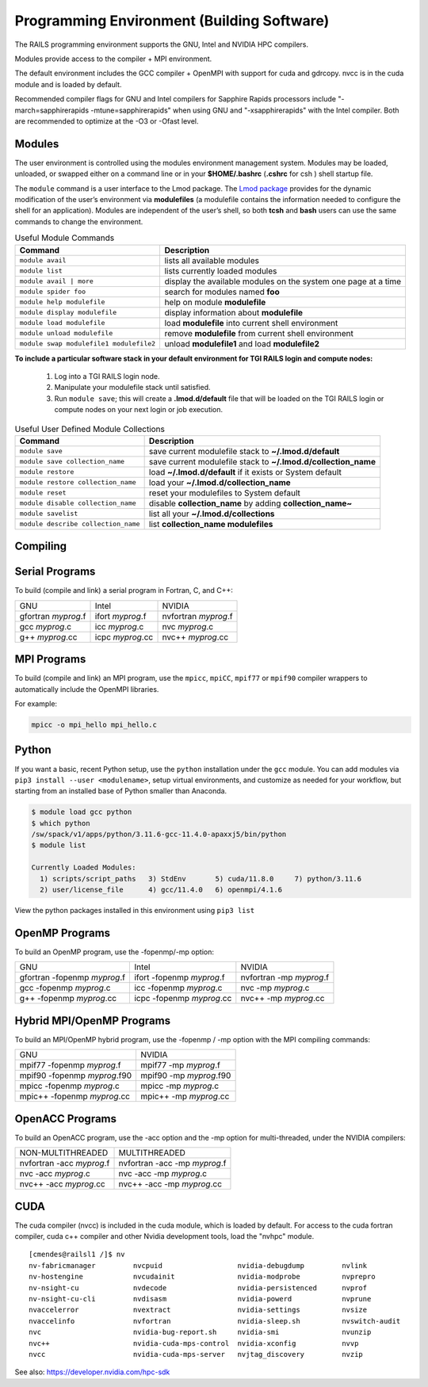 Programming Environment (Building Software)
===============================================

The RAILS programming environment supports the GNU, Intel
and NVIDIA HPC compilers.

Modules provide access to the compiler + MPI environment.

The default environment includes the GCC compiler + OpenMPI with
support for cuda and gdrcopy. nvcc is in the cuda module and is loaded
by default.

Recommended compiler flags for GNU and Intel compilers for
Sapphire Rapids processors include "-march=sapphirerapids -mtune=sapphirerapids"
when using GNU and "-xsapphirerapids" with the Intel compiler. Both are recommended
to optimize at the -O3 or -Ofast level.


Modules
-------------------------

The user environment is controlled using the modules environment management system. 
Modules may be loaded, unloaded, or swapped either on a command line or in your **$HOME/.bashrc** (**.cshrc** for csh ) shell startup file.

The ``module`` command is a user interface to the Lmod package. 
The `Lmod package <https://lmod.readthedocs.io/en/latest/010_user.html>`_ provides for the dynamic modification of the user’s environment via **modulefiles** (a modulefile contains the information needed to configure the shell for an application). 
Modules are independent of the user’s shell, so both **tcsh** and **bash** users can use the same commands to change the environment.

.. table:: Useful Module Commands

   =========================================== ==========================
   Command                                     Description                      
   =========================================== ==========================
   ``module avail``                            lists all available modules      
   ``module list``                             lists currently loaded modules
   ``module avail | more``		           display the available modules on the system one page at a time
   ``module spider foo``                       search for modules named **foo**     
   ``module help modulefile``                  help on module **modulefile**        
   ``module display modulefile``               display information about **modulefile**      
   ``module load modulefile``                  load **modulefile** into current shell environment     
   ``module unload modulefile``                remove **modulefile** from current shell environment  
   ``module swap modulefile1 modulefile2``     unload **modulefile1** and load **modulefile2**  
   =========================================== ==========================

**To include a particular software stack in your default environment for TGI RAILS login and compute nodes:**

  #. Log into a TGI RAILS login node. 
  #. Manipulate your modulefile stack until satisfied. 
  #. Run ``module save``; this will create a **.lmod.d/default** file that will be loaded on the TGI RAILS login or compute nodes on your next login or job execution.

.. table:: Useful User Defined Module Collections

   ==================================== =======================
   Command                              Description                      
   ==================================== =======================
   ``module save``                      save current modulefile stack to **~/.lmod.d/default** 
   ``module save collection_name``      save current modulefile stack to **~/.lmod.d/collection_name**
   ``module restore``                   load **~/.lmod.d/default** if it exists or System default    
   ``module restore collection_name``   load your **~/.lmod.d/collection_name**                       
   ``module reset``                     reset your modulefiles to System default 
   ``module disable collection_name``   disable **collection_name** by adding **collection_name~**      
   ``module savelist``                  list all your **~/.lmod.d/collections**                   
   ``module describe collection_name``  list **collection_name modulefiles** 
   ==================================== =======================


Compiling
-------------------------

Serial Programs
----------

To build (compile and link) a serial program in Fortran, C, and C++:

=================== ================= ====================
GNU                 Intel             NVIDIA
gfortran *myprog*.f ifort *myprog*.f  nvfortran *myprog*.f
gcc *myprog*.c      icc *myprog*.c    nvc *myprog*.c
g++ *myprog*.cc     icpc *myprog*.cc  nvc++ *myprog*.cc
=================== ================= ====================

MPI Programs
-------------------------
To build (compile and link) an MPI program, use the ``mpicc``, ``mpiCC``, ``mpif77`` or ``mpif90`` compiler wrappers to automatically include the OpenMPI libraries.

For example:

.. code-block::

   mpicc -o mpi_hello mpi_hello.c


Python
-------------------------

If you want a basic, recent Python setup, use the ``python`` installation under the ``gcc`` module. You can add modules via ``pip3 install --user <modulename>``, setup virtual environments, and customize as needed for your workflow, but starting from an installed base of Python smaller than Anaconda.

.. code-block::

   $ module load gcc python
   $ which python
   /sw/spack/v1/apps/python/3.11.6-gcc-11.4.0-apaxxj5/bin/python
   $ module list

   Currently Loaded Modules:
     1) scripts/script_paths   3) StdEnv       5) cuda/11.8.0     7) python/3.11.6
     2) user/license_file      4) gcc/11.4.0   6) openmpi/4.1.6

View the python packages installed in this environment using ``pip3 list``


OpenMP Programs
-------------------------

To build an OpenMP program, use the -fopenmp/-mp option:

============================= ========================== ===========================
GNU                            Intel                      NVIDIA
gfortran -fopenmp *myprog*.f   ifort -fopenmp *myprog*.f  nvfortran -mp *myprog*.f
gcc -fopenmp *myprog*.c        icc -fopenmp *myprog*.c    nvc -mp *myprog*.c 
g++ -fopenmp *myprog*.cc       icpc -fopenmp *myprog*.cc  nvc++ -mp *myprog*.cc
============================= ========================== ===========================

Hybrid MPI/OpenMP Programs
-------------------

To build an MPI/OpenMP hybrid program, use the -fopenmp / -mp option
with the MPI compiling commands:

============================ =======================
GNU                            NVIDIA 
mpif77 -fopenmp *myprog*.f     mpif77 -mp *myprog*.f
mpif90 -fopenmp *myprog*.f90   mpif90 -mp *myprog*.f90
mpicc -fopenmp *myprog*.c      mpicc -mp *myprog*.c
mpic++ -fopenmp *myprog*.cc    mpic++ -mp *myprog*.cc
============================ =======================


OpenACC Programs
-------------------------

To build an OpenACC program, use the -acc option and the -mp option for
multi-threaded, under the NVIDIA compilers:

========================= =============================
NON-MULTITHREADED           MULTITHREADED
nvfortran -acc *myprog*.f   nvfortran -acc -mp *myprog*.f
nvc -acc *myprog*.c         nvc -acc -mp *myprog*.c
nvc++ -acc *myprog*.cc      nvc++ -acc -mp *myprog*.cc
========================= =============================

CUDA
-------------------------

The cuda compiler (nvcc) is included in the cuda module, which is loaded by
default. For access to the cuda fortran compiler, cuda c++ compiler and other
Nvidia development tools, load the "nvhpc" module.

::

  [cmendes@railsl1 /]$ nv
  nv-fabricmanager         nvcpuid                  nvidia-debugdump         nvlink
  nv-hostengine            nvcudainit               nvidia-modprobe          nvprepro
  nv-nsight-cu             nvdecode                 nvidia-persistenced      nvprof
  nv-nsight-cu-cli         nvdisasm                 nvidia-powerd            nvprune
  nvaccelerror             nvextract                nvidia-settings          nvsize
  nvaccelinfo              nvfortran                nvidia-sleep.sh          nvswitch-audit
  nvc                      nvidia-bug-report.sh     nvidia-smi               nvunzip
  nvc++                    nvidia-cuda-mps-control  nvidia-xconfig           nvvp
  nvcc                     nvidia-cuda-mps-server   nvjtag_discovery         nvzip

See also: https://developer.nvidia.com/hpc-sdk
